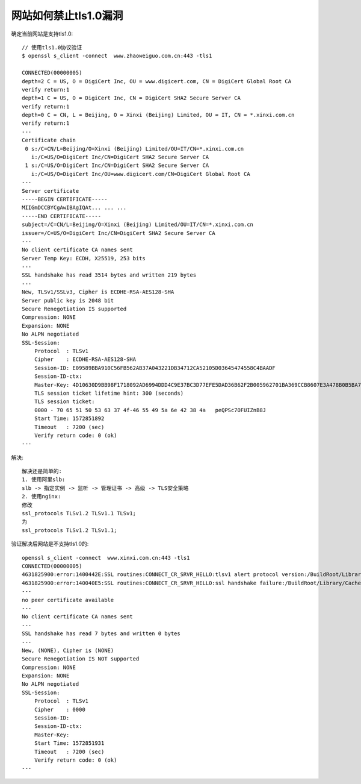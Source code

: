 网站如何禁止tls1.0漏洞
######################

确定当前网站是支持tls1.0::

    // 使用tls1.0协议验证
    $ openssl s_client -connect  www.zhaoweiguo.com.cn:443 -tls1

    CONNECTED(00000005)
    depth=2 C = US, O = DigiCert Inc, OU = www.digicert.com, CN = DigiCert Global Root CA
    verify return:1
    depth=1 C = US, O = DigiCert Inc, CN = DigiCert SHA2 Secure Server CA
    verify return:1
    depth=0 C = CN, L = Beijing, O = Xinxi (Beijing) Limited, OU = IT, CN = *.xinxi.com.cn
    verify return:1
    ---
    Certificate chain
     0 s:/C=CN/L=Beijing/O=Xinxi (Beijing) Limited/OU=IT/CN=*.xinxi.com.cn
       i:/C=US/O=DigiCert Inc/CN=DigiCert SHA2 Secure Server CA
     1 s:/C=US/O=DigiCert Inc/CN=DigiCert SHA2 Secure Server CA
       i:/C=US/O=DigiCert Inc/OU=www.digicert.com/CN=DigiCert Global Root CA
    ---
    Server certificate
    -----BEGIN CERTIFICATE-----
    MIIGmDCCBYCgAwIBAgIQAt... ... ...
    -----END CERTIFICATE-----
    subject=/C=CN/L=Beijing/O=Xinxi (Beijing) Limited/OU=IT/CN=*.xinxi.com.cn
    issuer=/C=US/O=DigiCert Inc/CN=DigiCert SHA2 Secure Server CA
    ---
    No client certificate CA names sent
    Server Temp Key: ECDH, X25519, 253 bits
    ---
    SSL handshake has read 3514 bytes and written 219 bytes
    ---
    New, TLSv1/SSLv3, Cipher is ECDHE-RSA-AES128-SHA
    Server public key is 2048 bit
    Secure Renegotiation IS supported
    Compression: NONE
    Expansion: NONE
    No ALPN negotiated
    SSL-Session:
        Protocol  : TLSv1
        Cipher    : ECDHE-RSA-AES128-SHA
        Session-ID: E09589BBA910C56FB562AB37A043221DB34712CA52105D03645474558C4BAADF
        Session-ID-ctx:
        Master-Key: 4D10630D9BB98F1718092AD6994DDD4C9E37BC3D77EFE5DAD36B62F2B005962701BA369CCB8607E3A478B0B5BA7585ED
        TLS session ticket lifetime hint: 300 (seconds)
        TLS session ticket:
        0000 - 70 65 51 50 53 63 37 4f-46 55 49 5a 6e 42 38 4a   peQPSc7OFUIZnB8J
        Start Time: 1572851892
        Timeout   : 7200 (sec)
        Verify return code: 0 (ok)
    ---

解决::

    解决还是简单的:
    1. 使用阿里slb:
    slb -> 指定实例 -> 监听 -> 管理证书 -> 高级 -> TLS安全策略
    2. 使用nginx:
    修改
    ssl_protocols TLSv1.2 TLSv1.1 TLSv1;
    为
    ssl_protocols TLSv1.2 TLSv1.1;


验证解决后网站是不支持tls1.0的::

    openssl s_client -connect  www.xinxi.com.cn:443 -tls1
    CONNECTED(00000005)
    4631825900:error:1400442E:SSL routines:CONNECT_CR_SRVR_HELLO:tlsv1 alert protocol version:/BuildRoot/Library/Caches/com.apple.xbs/Sources/libressl/libressl-47.11.1/libressl-2.8/ssl/ssl_pkt.c:1200:SSL alert number 70
    4631825900:error:140040E5:SSL routines:CONNECT_CR_SRVR_HELLO:ssl handshake failure:/BuildRoot/Library/Caches/com.apple.xbs/Sources/libressl/libressl-47.11.1/libressl-2.8/ssl/ssl_pkt.c:585:
    ---
    no peer certificate available
    ---
    No client certificate CA names sent
    ---
    SSL handshake has read 7 bytes and written 0 bytes
    ---
    New, (NONE), Cipher is (NONE)
    Secure Renegotiation IS NOT supported
    Compression: NONE
    Expansion: NONE
    No ALPN negotiated
    SSL-Session:
        Protocol  : TLSv1
        Cipher    : 0000
        Session-ID:
        Session-ID-ctx:
        Master-Key:
        Start Time: 1572851931
        Timeout   : 7200 (sec)
        Verify return code: 0 (ok)
    ---







